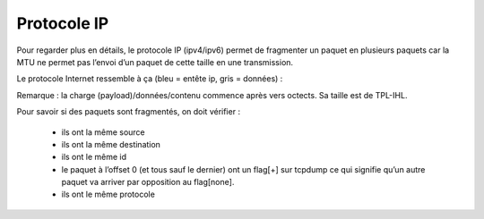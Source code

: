 ================================
Protocole IP
================================

Pour regarder plus en détails, le protocole IP (ipv4/ipv6) permet de
fragmenter un paquet en plusieurs paquets car la MTU ne permet pas l’envoi d’un
paquet de cette taille en une transmission.

Le protocole Internet ressemble à ça (bleu = entête ip, gris = données) :

.. image:: /assets/system/net/cours/ip.png

	*	Version contient 4 ou 6 pour ipv4 ou ipv6.
	*	IHL correspond à la taille de l’entête (zone bleu), 20 octet en général (c’est-à-dire du de version à destination IP comprise). On stockera la taille divisée par 4 (soit 5 stocké pour 20octets).
	*	TPL : taille du paquet (en bits)
	*	Fragment ID : identifiant du paquet permettant de savoir dès que l’on fragmente un paquet, quels bouts sont associés.
	*	FLAG : 010 = ne pas fragmenter, 001 = fragments arrivent
	*	Fragment Offset : index de décalage depuis le début du package non fragmenté, doit coller avec la taille de tous les paquets précédents - taille header. (EN OCTECTS donc TPL/8)
	*	TTL : durée de vie du paquet, c’est-à-dire le nombre max de transits
	*	Protocol : 1 (IMCP), 6 (TCP), 17 (UDP)

Remarque : la charge (payload)/données/contenu commence après vers octects. Sa taille est de TPL-IHL.

Pour savoir si des paquets sont fragmentés, on doit vérifier :

	*	ils ont la même source
	*	ils ont la même destination
	*	ils ont le même id
	*	le paquet à l’offset 0 (et tous sauf le dernier) ont un flag[+] sur tcpdump ce qui signifie qu’un autre paquet va arriver par opposition au flag[none].
	*	ils ont le même protocole